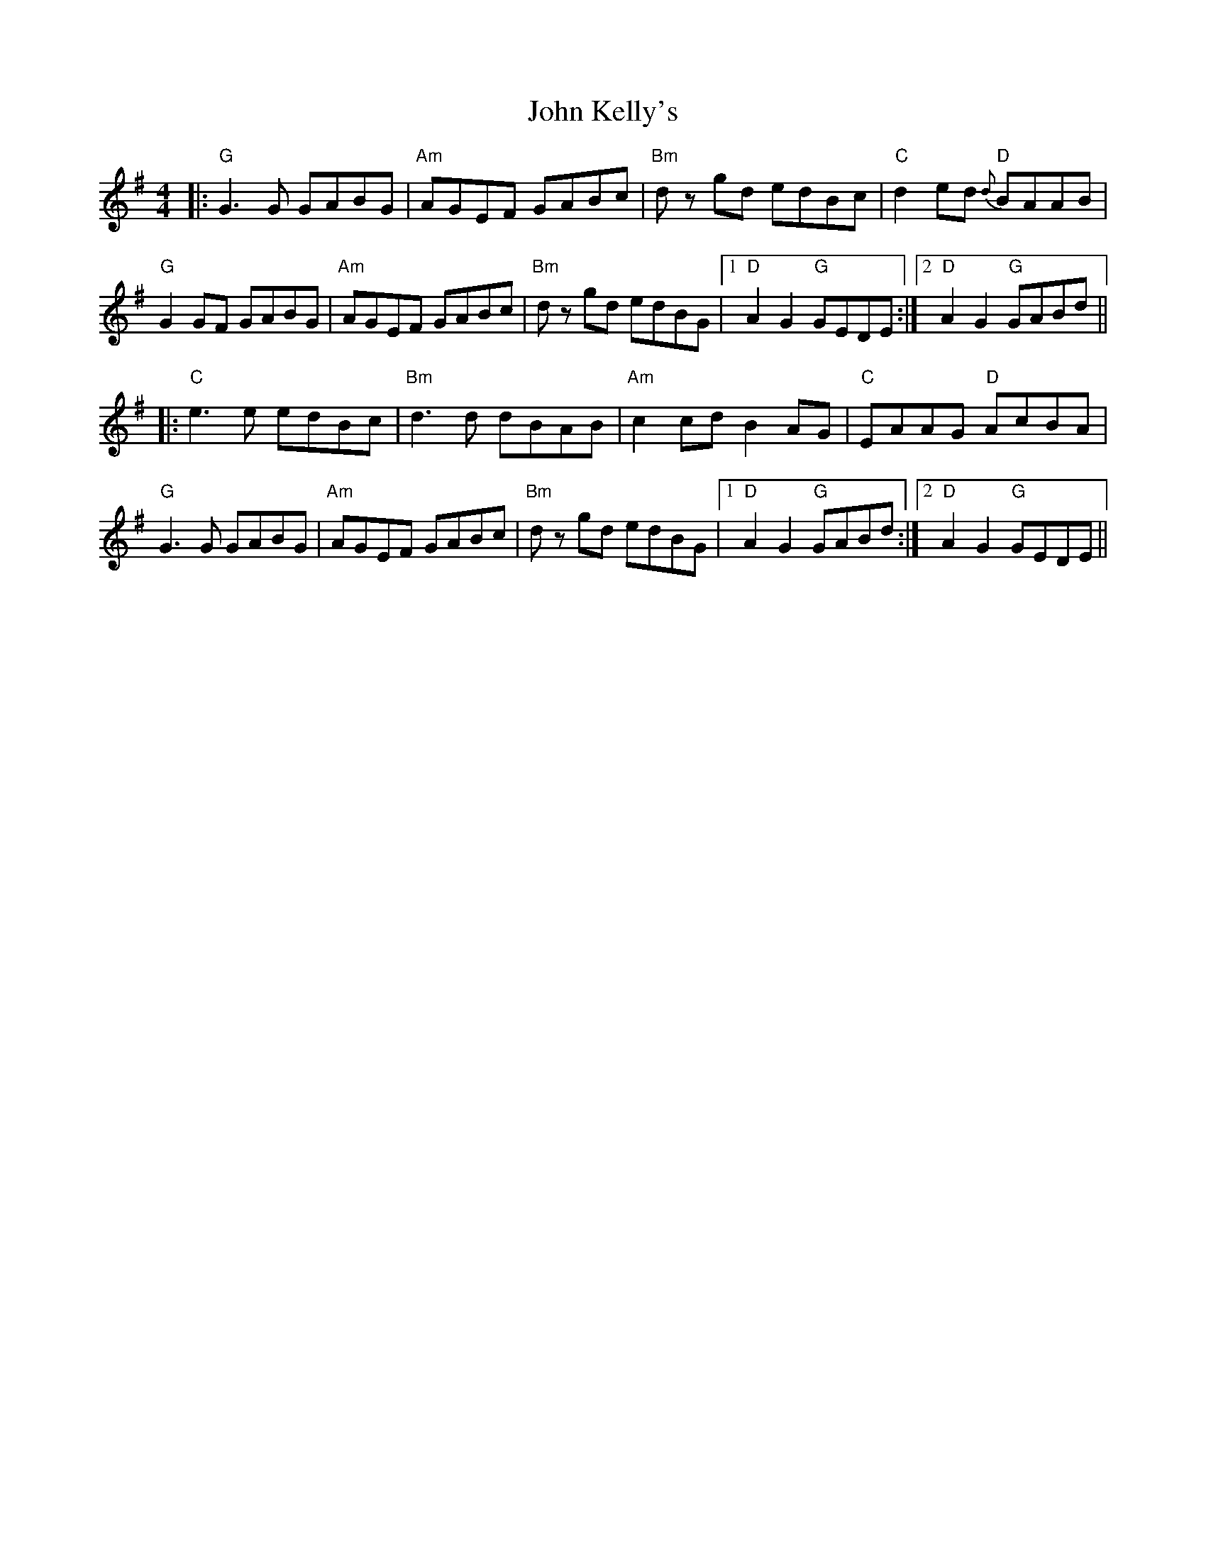 X: 20485
T: John Kelly's
R: reel
M: 4/4
K: Gmajor
|:"G"G3G GABG|"Am"AGEF GABc|"Bm"dz gd edBc|"C"d2ed {d}"D"BAAB|
"G" G2 GF GABG|"Am"AGEF GABc|"Bm"dz gd edBG|1 "D"A2 G2 "G"GEDE:|2 "D"A2 G2 "G"GABd||
|:"C"e3e edBc|"Bm"d3d dBAB|"Am"c2cd B2AG|"C"EAAG "D"AcBA|
"G"G3G GABG|"Am"AGEF GABc|"Bm"dz gd edBG|1 "D"A2 G2 "G"GABd:|2 "D"A2 G2 "G"GEDE||

